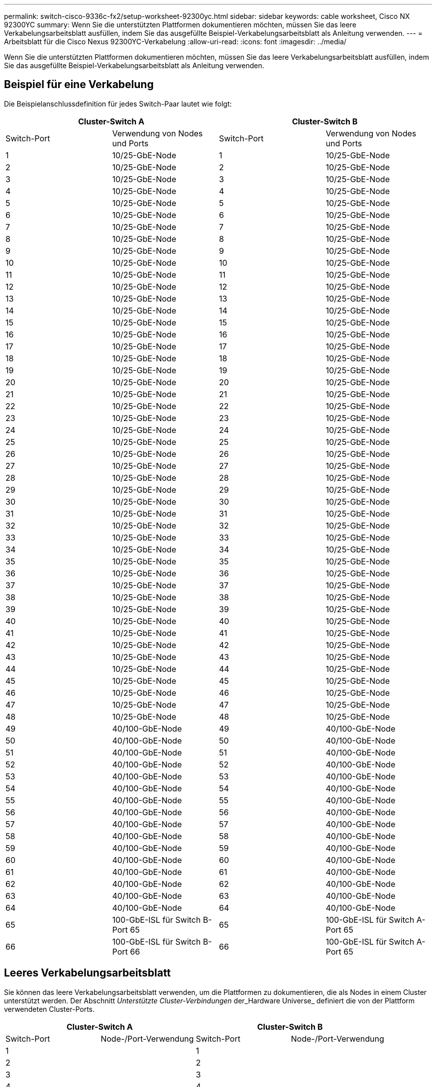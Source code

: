 ---
permalink: switch-cisco-9336c-fx2/setup-worksheet-92300yc.html 
sidebar: sidebar 
keywords: cable worksheet, Cisco NX 92300YC 
summary: Wenn Sie die unterstützten Plattformen dokumentieren möchten, müssen Sie das leere Verkabelungsarbeitsblatt ausfüllen, indem Sie das ausgefüllte Beispiel-Verkabelungsarbeitsblatt als Anleitung verwenden. 
---
= Arbeitsblatt für die Cisco Nexus 92300YC-Verkabelung
:allow-uri-read: 
:icons: font
:imagesdir: ../media/


[role="lead"]
Wenn Sie die unterstützten Plattformen dokumentieren möchten, müssen Sie das leere Verkabelungsarbeitsblatt ausfüllen, indem Sie das ausgefüllte Beispiel-Verkabelungsarbeitsblatt als Anleitung verwenden.



== Beispiel für eine Verkabelung

Die Beispielanschlussdefinition für jedes Switch-Paar lautet wie folgt:

[cols="1, 1, 1, 1"]
|===
2+| Cluster-Switch A 2+| Cluster-Switch B 


| Switch-Port | Verwendung von Nodes und Ports | Switch-Port | Verwendung von Nodes und Ports 


 a| 
1
 a| 
10/25-GbE-Node
 a| 
1
 a| 
10/25-GbE-Node



 a| 
2
 a| 
10/25-GbE-Node
 a| 
2
 a| 
10/25-GbE-Node



 a| 
3
 a| 
10/25-GbE-Node
 a| 
3
 a| 
10/25-GbE-Node



 a| 
4
 a| 
10/25-GbE-Node
 a| 
4
 a| 
10/25-GbE-Node



 a| 
5
 a| 
10/25-GbE-Node
 a| 
5
 a| 
10/25-GbE-Node



 a| 
6
 a| 
10/25-GbE-Node
 a| 
6
 a| 
10/25-GbE-Node



 a| 
7
 a| 
10/25-GbE-Node
 a| 
7
 a| 
10/25-GbE-Node



 a| 
8
 a| 
10/25-GbE-Node
 a| 
8
 a| 
10/25-GbE-Node



 a| 
9
 a| 
10/25-GbE-Node
 a| 
9
 a| 
10/25-GbE-Node



 a| 
10
 a| 
10/25-GbE-Node
 a| 
10
 a| 
10/25-GbE-Node



 a| 
11
 a| 
10/25-GbE-Node
 a| 
11
 a| 
10/25-GbE-Node



 a| 
12
 a| 
10/25-GbE-Node
 a| 
12
 a| 
10/25-GbE-Node



 a| 
13
 a| 
10/25-GbE-Node
 a| 
13
 a| 
10/25-GbE-Node



 a| 
14
 a| 
10/25-GbE-Node
 a| 
14
 a| 
10/25-GbE-Node



 a| 
15
 a| 
10/25-GbE-Node
 a| 
15
 a| 
10/25-GbE-Node



 a| 
16
 a| 
10/25-GbE-Node
 a| 
16
 a| 
10/25-GbE-Node



 a| 
17
 a| 
10/25-GbE-Node
 a| 
17
 a| 
10/25-GbE-Node



 a| 
18
 a| 
10/25-GbE-Node
 a| 
18
 a| 
10/25-GbE-Node



 a| 
19
 a| 
10/25-GbE-Node
 a| 
19
 a| 
10/25-GbE-Node



 a| 
20
 a| 
10/25-GbE-Node
 a| 
20
 a| 
10/25-GbE-Node



 a| 
21
 a| 
10/25-GbE-Node
 a| 
21
 a| 
10/25-GbE-Node



 a| 
22
 a| 
10/25-GbE-Node
 a| 
22
 a| 
10/25-GbE-Node



 a| 
23
 a| 
10/25-GbE-Node
 a| 
23
 a| 
10/25-GbE-Node



 a| 
24
 a| 
10/25-GbE-Node
 a| 
24
 a| 
10/25-GbE-Node



 a| 
25
 a| 
10/25-GbE-Node
 a| 
25
 a| 
10/25-GbE-Node



 a| 
26
 a| 
10/25-GbE-Node
 a| 
26
 a| 
10/25-GbE-Node



 a| 
27
 a| 
10/25-GbE-Node
 a| 
27
 a| 
10/25-GbE-Node



 a| 
28
 a| 
10/25-GbE-Node
 a| 
28
 a| 
10/25-GbE-Node



 a| 
29
 a| 
10/25-GbE-Node
 a| 
29
 a| 
10/25-GbE-Node



 a| 
30
 a| 
10/25-GbE-Node
 a| 
30
 a| 
10/25-GbE-Node



 a| 
31
 a| 
10/25-GbE-Node
 a| 
31
 a| 
10/25-GbE-Node



 a| 
32
 a| 
10/25-GbE-Node
 a| 
32
 a| 
10/25-GbE-Node



 a| 
33
 a| 
10/25-GbE-Node
 a| 
33
 a| 
10/25-GbE-Node



 a| 
34
 a| 
10/25-GbE-Node
 a| 
34
 a| 
10/25-GbE-Node



 a| 
35
 a| 
10/25-GbE-Node
 a| 
35
 a| 
10/25-GbE-Node



 a| 
36
 a| 
10/25-GbE-Node
 a| 
36
 a| 
10/25-GbE-Node



 a| 
37
 a| 
10/25-GbE-Node
 a| 
37
 a| 
10/25-GbE-Node



 a| 
38
 a| 
10/25-GbE-Node
 a| 
38
 a| 
10/25-GbE-Node



 a| 
39
 a| 
10/25-GbE-Node
 a| 
39
 a| 
10/25-GbE-Node



 a| 
40
 a| 
10/25-GbE-Node
 a| 
40
 a| 
10/25-GbE-Node



 a| 
41
 a| 
10/25-GbE-Node
 a| 
41
 a| 
10/25-GbE-Node



 a| 
42
 a| 
10/25-GbE-Node
 a| 
42
 a| 
10/25-GbE-Node



 a| 
43
 a| 
10/25-GbE-Node
 a| 
43
 a| 
10/25-GbE-Node



 a| 
44
 a| 
10/25-GbE-Node
 a| 
44
 a| 
10/25-GbE-Node



 a| 
45
 a| 
10/25-GbE-Node
 a| 
45
 a| 
10/25-GbE-Node



 a| 
46
 a| 
10/25-GbE-Node
 a| 
46
 a| 
10/25-GbE-Node



 a| 
47
 a| 
10/25-GbE-Node
 a| 
47
 a| 
10/25-GbE-Node



 a| 
48
 a| 
10/25-GbE-Node
 a| 
48
 a| 
10/25-GbE-Node



 a| 
49
 a| 
40/100-GbE-Node
 a| 
49
 a| 
40/100-GbE-Node



 a| 
50
 a| 
40/100-GbE-Node
 a| 
50
 a| 
40/100-GbE-Node



 a| 
51
 a| 
40/100-GbE-Node
 a| 
51
 a| 
40/100-GbE-Node



 a| 
52
 a| 
40/100-GbE-Node
 a| 
52
 a| 
40/100-GbE-Node



 a| 
53
 a| 
40/100-GbE-Node
 a| 
53
 a| 
40/100-GbE-Node



 a| 
54
 a| 
40/100-GbE-Node
 a| 
54
 a| 
40/100-GbE-Node



 a| 
55
 a| 
40/100-GbE-Node
 a| 
55
 a| 
40/100-GbE-Node



 a| 
56
 a| 
40/100-GbE-Node
 a| 
56
 a| 
40/100-GbE-Node



 a| 
57
 a| 
40/100-GbE-Node
 a| 
57
 a| 
40/100-GbE-Node



 a| 
58
 a| 
40/100-GbE-Node
 a| 
58
 a| 
40/100-GbE-Node



 a| 
59
 a| 
40/100-GbE-Node
 a| 
59
 a| 
40/100-GbE-Node



 a| 
60
 a| 
40/100-GbE-Node
 a| 
60
 a| 
40/100-GbE-Node



 a| 
61
 a| 
40/100-GbE-Node
 a| 
61
 a| 
40/100-GbE-Node



 a| 
62
 a| 
40/100-GbE-Node
 a| 
62
 a| 
40/100-GbE-Node



 a| 
63
 a| 
40/100-GbE-Node
 a| 
63
 a| 
40/100-GbE-Node



 a| 
64
 a| 
40/100-GbE-Node
 a| 
64
 a| 
40/100-GbE-Node



 a| 
65
 a| 
100-GbE-ISL für Switch B-Port 65
 a| 
65
 a| 
100-GbE-ISL für Switch A-Port 65



 a| 
66
 a| 
100-GbE-ISL für Switch B-Port 66
 a| 
66
 a| 
100-GbE-ISL für Switch A-Port 65

|===


== Leeres Verkabelungsarbeitsblatt

Sie können das leere Verkabelungsarbeitsblatt verwenden, um die Plattformen zu dokumentieren, die als Nodes in einem Cluster unterstützt werden. Der Abschnitt _Unterstützte Cluster-Verbindungen_ der_Hardware Universe_ definiert die von der Plattform verwendeten Cluster-Ports.

[cols="1, 1, 1, 1"]
|===
2+| Cluster-Switch A 2+| Cluster-Switch B 


| Switch-Port | Node-/Port-Verwendung | Switch-Port | Node-/Port-Verwendung 


 a| 
1
 a| 
 a| 
1
 a| 



 a| 
2
 a| 
 a| 
2
 a| 



 a| 
3
 a| 
 a| 
3
 a| 



 a| 
4
 a| 
 a| 
4
 a| 



 a| 
5
 a| 
 a| 
5
 a| 



 a| 
6
 a| 
 a| 
6
 a| 



 a| 
7
 a| 
 a| 
7
 a| 



 a| 
8
 a| 
 a| 
8
 a| 



 a| 
9
 a| 
 a| 
9
 a| 



 a| 
10
 a| 
 a| 
10
 a| 



 a| 
11
 a| 
 a| 
11
 a| 



 a| 
12
 a| 
 a| 
12
 a| 



 a| 
13
 a| 
 a| 
13
 a| 



 a| 
14
 a| 
 a| 
14
 a| 



 a| 
15
 a| 
 a| 
15
 a| 



 a| 
16
 a| 
 a| 
16
 a| 



 a| 
17
 a| 
 a| 
17
 a| 



 a| 
18
 a| 
 a| 
18
 a| 



 a| 
19
 a| 
 a| 
19
 a| 



 a| 
20
 a| 
 a| 
20
 a| 



 a| 
21
 a| 
 a| 
21
 a| 



 a| 
22
 a| 
 a| 
22
 a| 



 a| 
23
 a| 
 a| 
23
 a| 



 a| 
24
 a| 
 a| 
24
 a| 



 a| 
25
 a| 
 a| 
25
 a| 



 a| 
26
 a| 
 a| 
26
 a| 



 a| 
27
 a| 
 a| 
27
 a| 



 a| 
28
 a| 
 a| 
28
 a| 



 a| 
29
 a| 
 a| 
29
 a| 



 a| 
30
 a| 
 a| 
30
 a| 



 a| 
31
 a| 
 a| 
31
 a| 



 a| 
32
 a| 
 a| 
32
 a| 



 a| 
33
 a| 
 a| 
33
 a| 



 a| 
34
 a| 
 a| 
34
 a| 



 a| 
35
 a| 
 a| 
35
 a| 



 a| 
36
 a| 
 a| 
36
 a| 



 a| 
37
 a| 
 a| 
37
 a| 



 a| 
38
 a| 
 a| 
38
 a| 



 a| 
39
 a| 
 a| 
39
 a| 



 a| 
40
 a| 
 a| 
40
 a| 



 a| 
41
 a| 
 a| 
41
 a| 



 a| 
42
 a| 
 a| 
42
 a| 



 a| 
43
 a| 
 a| 
43
 a| 



 a| 
44
 a| 
 a| 
44
 a| 



 a| 
45
 a| 
 a| 
45
 a| 



 a| 
46
 a| 
 a| 
46
 a| 



 a| 
47
 a| 
 a| 
47
 a| 



 a| 
48
 a| 
 a| 
48
 a| 



 a| 
49
 a| 
 a| 
49
 a| 



 a| 
50
 a| 
 a| 
50
 a| 



 a| 
51
 a| 
 a| 
51
 a| 



 a| 
52
 a| 
 a| 
52
 a| 



 a| 
53
 a| 
 a| 
53
 a| 



 a| 
54
 a| 
 a| 
54
 a| 



 a| 
55
 a| 
 a| 
55
 a| 



 a| 
56
 a| 
 a| 
56
 a| 



 a| 
57
 a| 
 a| 
57
 a| 



 a| 
58
 a| 
 a| 
58
 a| 



 a| 
59
 a| 
 a| 
59
 a| 



 a| 
60
 a| 
 a| 
60
 a| 



 a| 
61
 a| 
 a| 
61
 a| 



 a| 
62
 a| 
 a| 
62
 a| 



 a| 
63
 a| 
 a| 
63
 a| 



 a| 
64
 a| 
 a| 
64
 a| 



 a| 
65
 a| 
ISL zu Switch B Port 65
 a| 
65
 a| 
ISL für Switch A Port 65



 a| 
66
 a| 
ISL zu Switch B Port 66
 a| 
66
 a| 
ISL für Switch A Port 66

|===